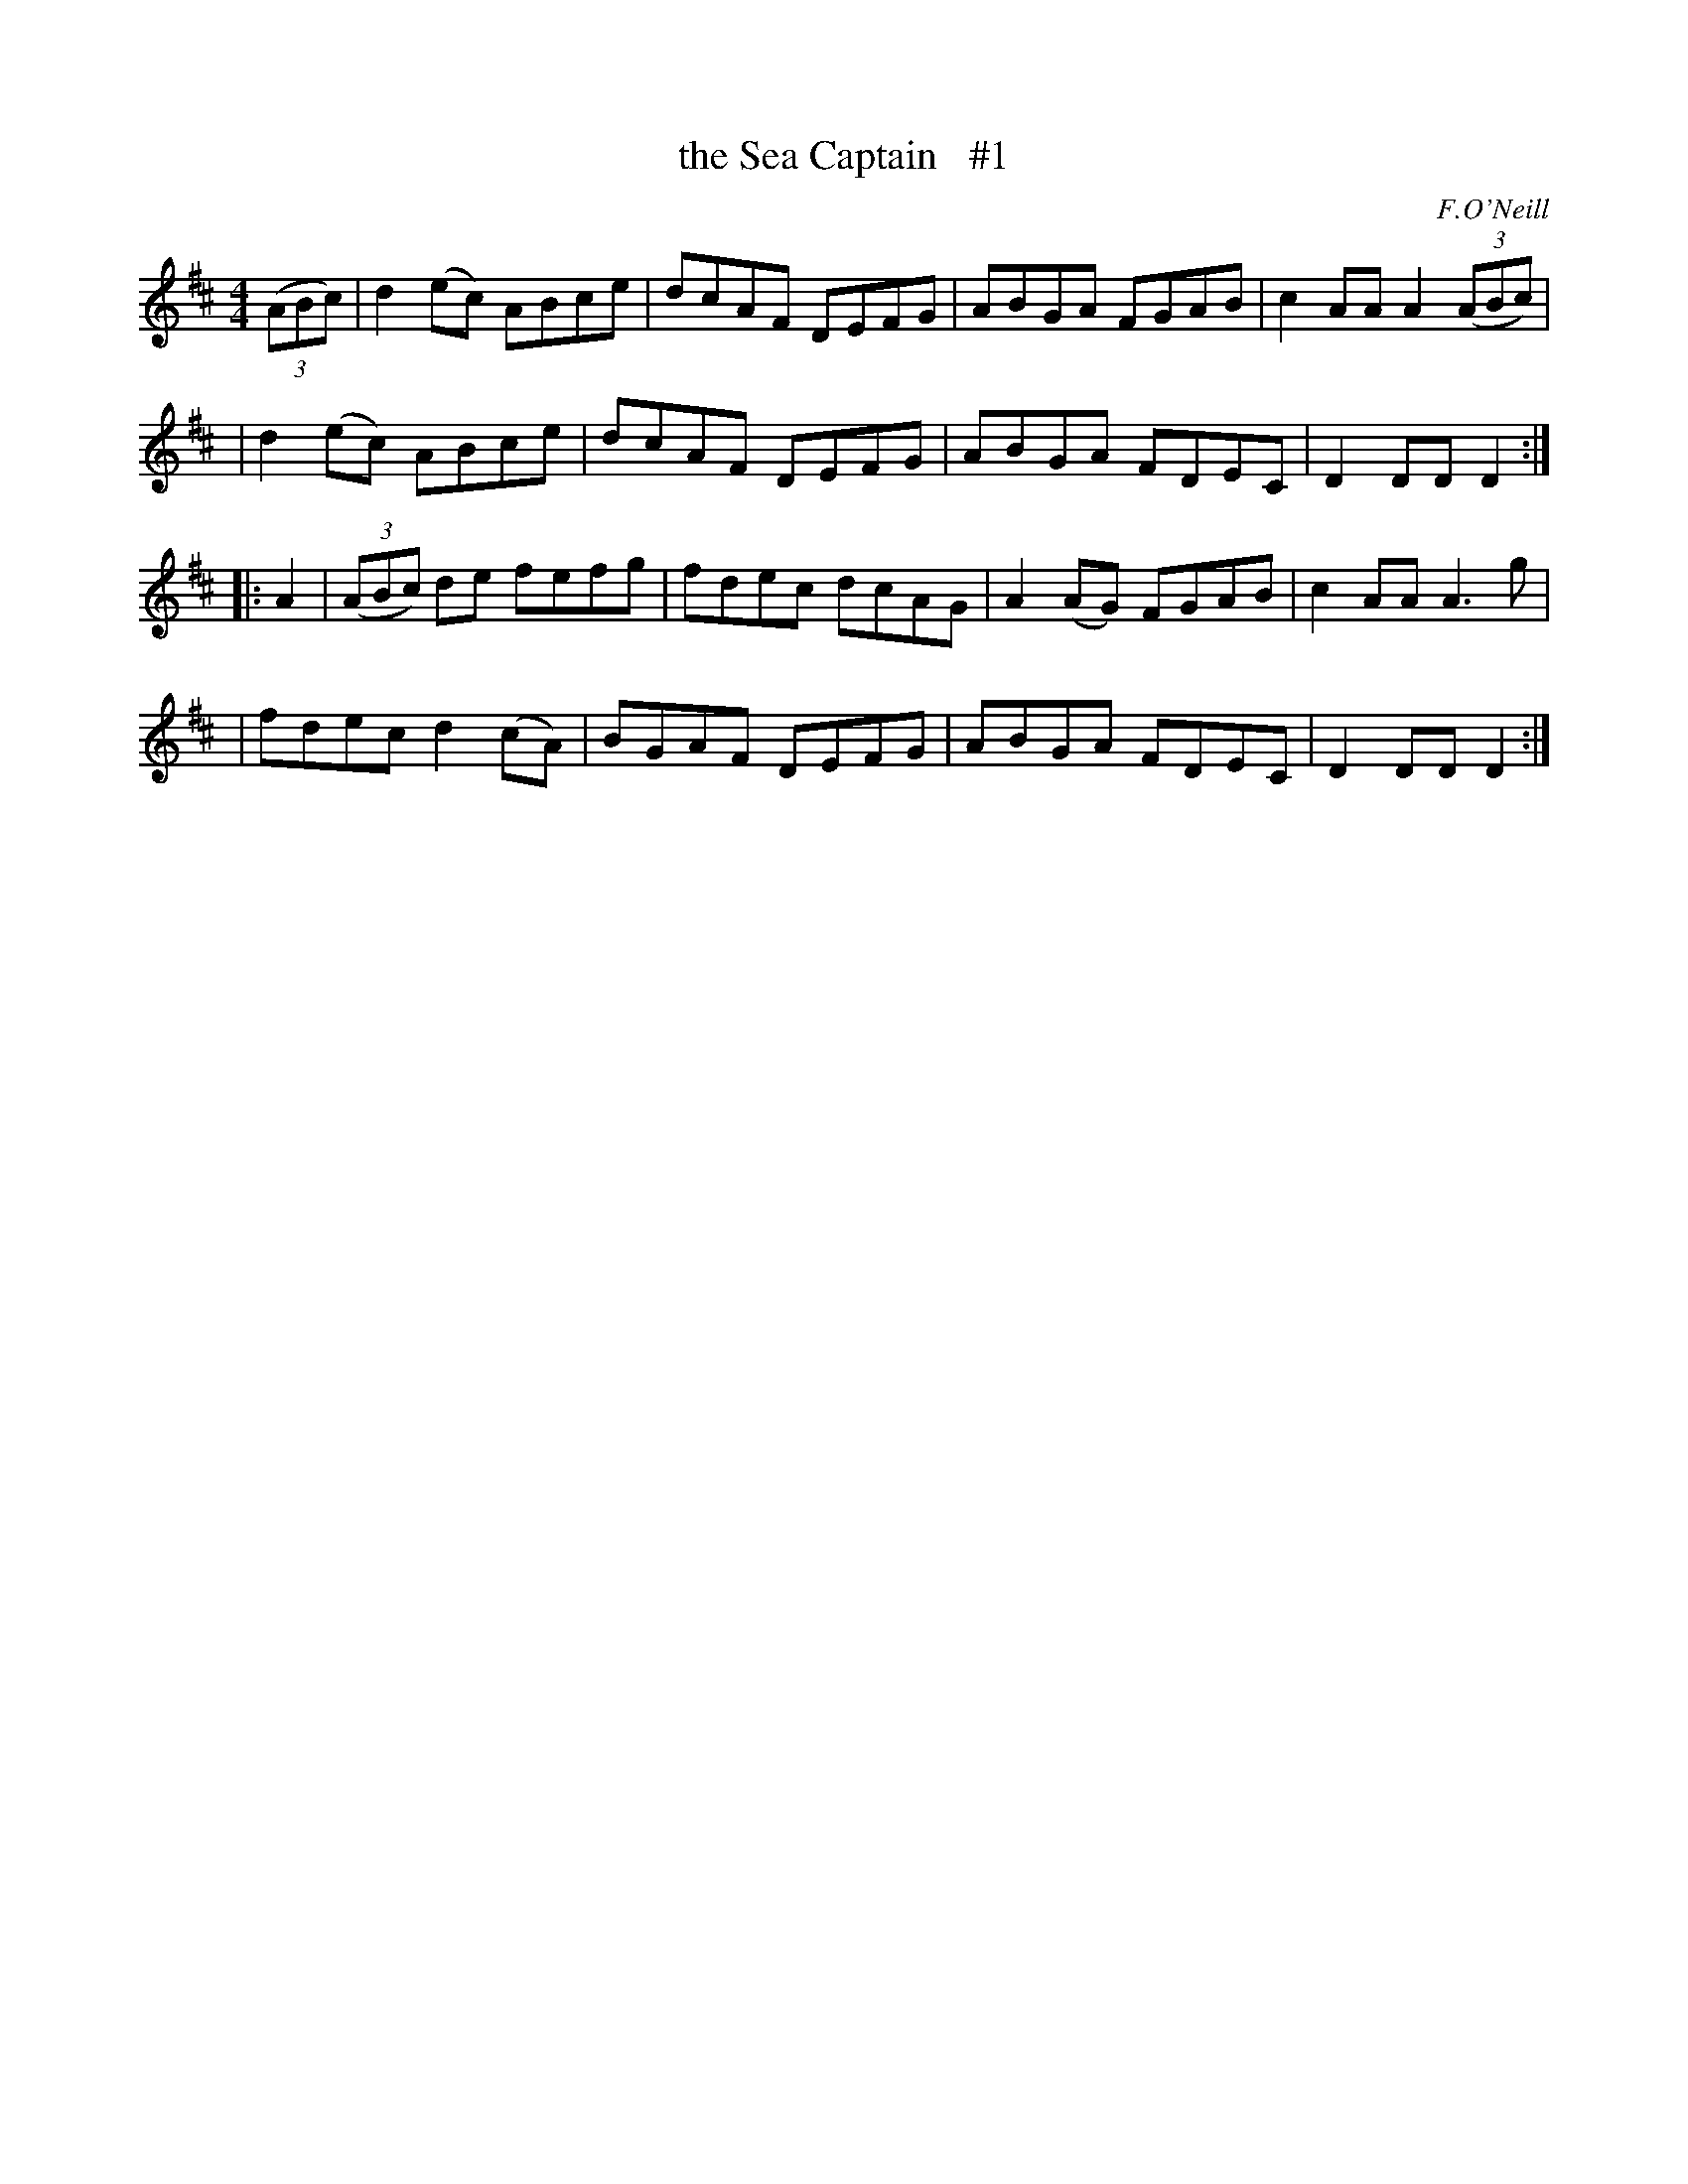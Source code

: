 X: 1674
T: the Sea Captain   #1
R: hornpipe, reel
%S: s:4 b:16(4+4+4+4)
B: O'Neill's 1850 #1674
O: F.O'Neill
M: 4/4
L: 1/8
K: D
(3(ABc) \
| d2(ec) ABce | dcAF DEFG | ABGA FGAB | c2AAA2 (3(ABc) |
| d2(ec) ABce | dcAF DEFG | ABGA FDEC | D2DD D2 :|
|: A2 \
| (3(ABc) de fefg | fdec dcAG | A2(AG) FGAB | c2AA A3g |
| fdec d2(cA) | BGAF DEFG | ABGA FDEC | D2DD D2 :|

